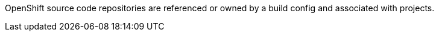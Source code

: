 OpenShift source code repositories are referenced or owned by a build config and associated with projects.